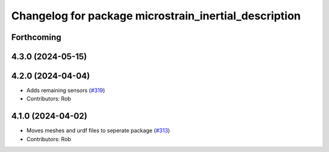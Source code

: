 ^^^^^^^^^^^^^^^^^^^^^^^^^^^^^^^^^^^^^^^^^^^^^^^^^^^^^^
Changelog for package microstrain_inertial_description
^^^^^^^^^^^^^^^^^^^^^^^^^^^^^^^^^^^^^^^^^^^^^^^^^^^^^^

Forthcoming
-----------

4.3.0 (2024-05-15)
------------------

4.2.0 (2024-04-04)
------------------
* Adds remaining sensors (`#319 <https://github.com/LORD-MicroStrain/microstrain_inertial/issues/319>`_)
* Contributors: Rob

4.1.0 (2024-04-02)
------------------
* Moves meshes and urdf files to seperate package (`#313 <https://github.com/LORD-MicroStrain/microstrain_inertial/issues/313>`_)
* Contributors: Rob
